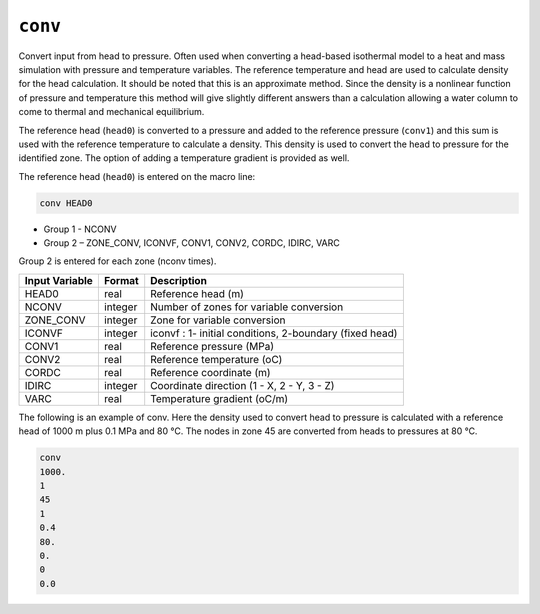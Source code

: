 ========
``conv``
========

Convert input from head to pressure. Often used when converting a head-based isothermal model to a heat and mass simulation with pressure and temperature variables. The reference temperature and head are used to calculate density for the head calculation. It should be noted that this is an approximate method. Since the density is a nonlinear function of pressure and temperature this method will give slightly different answers than a calculation allowing a water column to come to thermal and mechanical equilibrium.

The reference head (``head0``) is converted to a pressure and added to the reference pressure (``conv1``) and this sum is used with the reference temperature to calculate a density. This density is used to convert the head to pressure for the identified zone. The option of adding a temperature gradient is provided as well.

The reference head (``head0``) is entered on the macro line:

.. code::

  conv HEAD0

* Group 1 - NCONV

* Group 2 – ZONE_CONV, ICONVF, CONV1, CONV2, CORDC, IDIRC, VARC

Group 2 is entered for each zone (nconv times).

+----------------+---------+---------------------------------------------------------+
| Input Variable | Format  | Description                                             |
+================+=========+=========================================================+
| HEAD0          | real    | Reference head (m)                                      |
+----------------+---------+---------------------------------------------------------+
| NCONV          | integer | Number of zones for variable conversion                 |
+----------------+---------+---------------------------------------------------------+
| ZONE_CONV      | integer | Zone for variable conversion                            |
+----------------+---------+---------------------------------------------------------+
| ICONVF         | integer | iconvf : 1- initial conditions, 2-boundary (fixed head) |
+----------------+---------+---------------------------------------------------------+
| CONV1          | real    | Reference pressure (MPa)                                |
+----------------+---------+---------------------------------------------------------+
| CONV2          | real    | Reference temperature (oC)                              |
+----------------+---------+---------------------------------------------------------+
| CORDC          | real    | Reference coordinate (m)                                |
+----------------+---------+---------------------------------------------------------+
| IDIRC          | integer | Coordinate direction (1 - X, 2 - Y, 3 - Z)              |
+----------------+---------+---------------------------------------------------------+
| VARC           | real    | Temperature gradient (oC/m)                             |
+----------------+---------+---------------------------------------------------------+

The following is an example of conv. Here the density used to convert head to pressure is calculated with a reference head of 1000 m plus 0.1 MPa and 80 °C. The nodes in zone 45 are converted from heads to pressures at 80 °C. 

.. code::

   conv
   1000.
   1
   45
   1
   0.4
   80.
   0.
   0
   0.0


